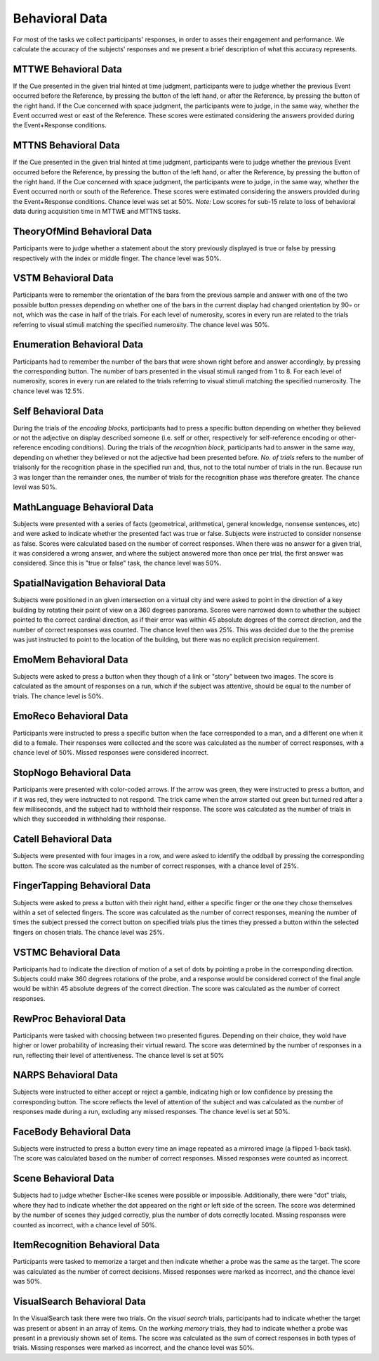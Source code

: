 Behavioral Data 
===============

For most of the tasks we collect participants' responses, in order to asses their engagement and performance.
We calculate the accuracy of the subjects' responses and we present a brief description of what this accuracy represents.

MTTWE Behavioral Data
---------------------

If the Cue presented in the given trial hinted at time judgment, participants were to 
judge whether the previous Event occurred before the Reference, by pressing the button 
of the left hand, or after the Reference, by pressing the button  of the right hand. If 
the Cue concerned with space judgment, the participants were to judge, in the same way, 
whether the Event occurred west or east of the Reference. These scores were estimated 
considering the answers provided during the Event+Response conditions.

.. csv-table:: Response accuracy (%) of performance for the MTTWE task
   :file: behavioral_data/mttwe_behavioral.csv
   :header-rows: 1

MTTNS Behavioral Data
---------------------

If the Cue presented in the given trial hinted at time judgment, participants were to 
judge whether the previous Event occurred before the Reference, by pressing the button 
of the left hand, or after the Reference, by pressing the button  of the right hand. If 
the Cue concerned with space judgment, the participants were to judge, in the same way, 
whether the Event occurred north or south of the Reference. These scores were estimated 
considering the answers provided during the Event+Response conditions. Chance level was
set at 50%.
*Note:* Low scores for sub-15 relate to loss of behavioral data during acquisition time 
in MTTWE and MTTNS tasks.

.. csv-table:: Response accuracy (%) of performance for the MTTNS task
   :file: behavioral_data/mttns_behavioral.csv
   :header-rows: 1

TheoryOfMind Behavioral Data
----------------------------

Participants were to judge whether a statement about the story previously displayed is 
true or false by pressing respectively with the index or middle finger. The chance 
level was 50%.

.. csv-table:: Response accuracy (%) of performance for the TheoryOfMind task
   :file: behavioral_data/tom_behavioral.csv
   :header-rows: 1

VSTM Behavioral Data
--------------------

Participants were to remember the orientation of the bars from the previous sample 
and answer with one of the two possible button presses depending on whether one of the 
bars in the current display had changed orientation by 90◦ or not, which was the case 
in half of the trials. For each level of numerosity, scores in every run are related to 
the trials referring to visual stimuli matching the specified numerosity. The chance
level was 50%.

.. csv-table:: Response accuracy (%) of performance for the VSTM task
   :file: behavioral_data/vstm_behavioral.csv
   :header-rows: 1

Enumeration Behavioral Data
---------------------------

Participants had to remember the number of the bars that were shown right before and 
answer accordingly, by pressing the corresponding button. The number of bars presented 
in the visual stimuli ranged from 1 to 8. For each level of numerosity, scores in every 
run are related to the trials referring to visual stimuli matching the specified 
numerosity. The chance level was 12.5%.

.. csv-table:: Response accuracy (%) of performance for the Enumeration task
   :file: behavioral_data/enumeration_behavioral.csv
   :header-rows: 1

Self Behavioral Data
--------------------

During the trials of the *encoding blocks*, participants had to press a specific button 
depending on whether they believed or not the adjective on display described someone 
(i.e. self or other, respectively for self-reference encoding or other-reference 
encoding conditions). During the trials of the *recognition block*, participants had 
to answer in the same way, depending on whether they believed or not the adjective had 
been presented before.
*No. of trials* refers to the number of trialsonly for the recognition phase in the 
specified run and, thus, not to the total number of trials in the run. Because run 3 
was longer than the remainder ones, the number of trials for the recognition phase was 
therefore greater. The chance level was 50%.

.. csv-table:: Response accuracy (%) of performance for the Self task
   :file: behavioral_data/self_behavioral.csv
   :header-rows: 1

MathLanguage Behavioral Data
----------------------------

Subjects were presented with a series of facts (geometrical, arithmetical,
general knowledge, nonsense sentences, etc) and were asked to indicate whether the 
presented fact was true or false. Subjects were instructed to consider nonsense as false. 
Scores were calculated based on the number of correct responses. When there was no
answer for a given trial, it was considered a wrong answer, and where the subject 
answered more than once per trial, the first answer was considered. Since this is 
"true or false" task, the chance level was 50%.

.. csv-table:: Response accuracy (%) of performance for the MathLanguage task
   :file: behavioral_data/mathlang_behavioral.csv
   :header-rows: 1

SpatialNavigation Behavioral Data
---------------------------------

Subjects were positioned in an given intersection on a virtual city and were asked to 
point in the direction of a key building by rotating their point of view on a 360 
degrees panorama. Scores were narrowed down to whether the subject pointed to the 
correct cardinal direction, as if their error was within 45 absolute degrees of the 
correct direction, and the number of correct responses was counted. The chance level 
then was 25%. This was decided due to the the premise was just instructed to point to 
the location of the building, but there was no explicit precision requirement.

.. csv-table::  Response accuracy (%) of performance for the SpatialNavigation task
   :file: behavioral_data/spatialnavigation_behavioral.csv
   :header-rows: 1

EmoMem Behavioral Data
----------------------

Subjects were asked to press a button when they though of a link or "story" between 
two images. The score is calculated as the amount of responses on a run, which if the 
subject was attentive, should be equal to the number of trials. The chance level is 50%.

.. csv-table::  Response accuracy (%) of performance for the EmoMem task
   :file: behavioral_data/emomem_behavioral.csv
   :header-rows: 1

EmoReco Behavioral Data
-----------------------

Participants were instructed to press a specific button when the face corresponded to a 
man, and a different one  when it did to a female. Their responses were collected and 
the score was calculated as the number of correct responses, with a chance level of 50%. 
Missed responses were considered incorrect.

.. csv-table::  Response accuracy (%) of performance for the EmoReco task
   :file: behavioral_data/emoreco_behavioral.csv
   :header-rows: 1

StopNogo Behavioral Data
------------------------

Participants were presented with color-coded arrows. If the arrow was green, they were 
instructed to press a button, and if it was red, they were instructed to not respond.
The trick came when the arrow started out green but turned red after a few milliseconds, 
and the subject had to withhold their response. The score was calculated as the number 
of trials in which they succeeded in withholding their response.

.. csv-table:: Response accuracy (%) of performance for the StopNogo task
   :file: behavioral_data/stopnogo_behavioral.csv
   :header-rows: 1

Catell Behavioral Data
----------------------

Subjects were presented with four images in a row, and were asked to identify the 
oddball by pressing the corresponding button. The score was calculated as the number of 
correct responses, with a chance level of 25%.

.. csv-table:: Response accuracy (%) of performance for the Catell task
   :file: behavioral_data/catell_behavioral.csv
   :header-rows: 1

FingerTapping Behavioral Data
--------------------------------------

Subjects were asked to press a button with their right hand, either a specific finger 
or the one they chose  themselves within a set of selected fingers. The score was 
calculated as the number of correct responses, meaning the number of times the subject 
pressed the correct button on specified trials plus the times they pressed a button 
within the selected fingers on chosen trials. The chance level was 25%.

.. csv-table:: Response accuracy (%) of behavioral for the FingerTapping task
   :file: behavioral_data/fingertapping_behavioral.csv
   :header-rows: 1

VSTMC Behavioral Data
------------------------------

Participants had to indicate the direction of motion of a set of dots by pointing a 
probe in the corresponding direction. Subjects could make 360 degrees rotations of the 
probe, and a response would be considered correct of the final angle would be within 45 
absolute degrees of the correct direction. The score was calculated as the number of 
correct responses.

.. csv-table:: Response accuracy (%) of performance for the VSTMC task
   :file: behavioral_data/vstmc_behavioral.csv
   :header-rows: 1

RewProc Behavioral Data
-----------------------

Participants were tasked with choosing between two presented figures. Depending on 
their choice, they wold have higher or lower probability of increasing their virtual 
reward. The score was determined by the number of responses in a run, reflecting their
level of attentiveness. The chance level is set at 50\%

.. csv-table:: Response accuracy (%) of performance for the RewProc task
   :file: behavioral_data/rewproc_behavioral.csv
   :header-rows: 1

NARPS Behavioral Data
---------------------

Subjects were instructed to either accept or reject a gamble, indicating high or low 
confidence by pressing the corresponding button. The score reflects the level of 
attention of the subject and was calculated as the number of responses made during a 
run, excluding any missed responses. The chance level is set at 50%.

.. csv-table:: Response accuracy (%) of performance for the NARPS task
   :file: behavioral_data/narps_behavioral.csv
   :header-rows: 1

FaceBody Behavioral Data
------------------------

Subjects were instructed to press a button every time an image repeated as a mirrored 
image (a flipped 1-back task). The score was calculated based on the number of correct 
responses. Missed responses were counted as incorrect.

.. csv-table:: Response accuracy (%) of performance for the FaceBody task
   :file: behavioral_data/facebody_behavioral.csv
   :header-rows: 1

Scene Behavioral Data
---------------------

Subjects had to judge whether Escher-like scenes were possible or impossible. 
Additionally, there were "dot" trials, where they had to indicate whether the dot 
appeared on the right or left side of the screen. The score was determined by the 
number of scenes they judged correctly, plus the number of dots correctly located. 
Missing responses were counted as incorrect, with a chance level of 50%.

.. csv-table:: Response accuracy (%) of performance for the Scene task
   :file: behavioral_data/scene_behavioral.csv
   :header-rows: 1

ItemRecognition Behavioral Data
---------------------------------------

Participants were tasked to memorize a target and then indicate whether a probe was the 
same as the target. The score was calculated as the number of correct decisions. 
Missed responses were marked as incorrect, and the chance level was 50%.

.. csv-table:: Response accuracy (%) of performance for the ItemRecognition task
   :file: behavioral_data/itemreco_behavioral.csv
   :header-rows: 1

VisualSearch Behavioral Data
----------------------------

In the VisualSearch task there were two trials. On the *visual search* trials, 
participants had to indicate whether the target was present or absent in an array of 
items. On the *working memory* trials, they had to indicate whether a probe was present 
in a previously shown set of items. The score was calculated as the sum of correct 
responses in both types of trials. Missing responses were marked as incorrect, and the 
chance level was 50%.

.. csv-table:: Response accuracy (%) of performance for the VisualSearch task
   :file: behavioral_data/vswm_behavioral.csv
   :header-rows: 1

